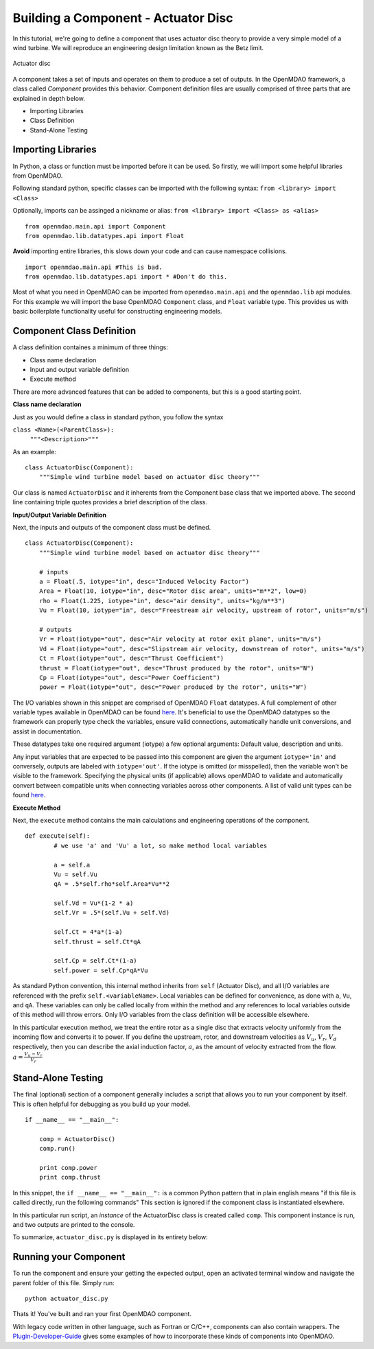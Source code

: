 .. _`BuildingAComponent`:

=============================================================
Building a Component - Actuator Disc
=============================================================

In this tutorial, we're going to define a component that uses
actuator disc theory to provide a very simple model of a wind turbine. 
We will reproduce an engineering design limitation known as the Betz limit.

.. figure:: actuator_disc.png
   :align: center

   Actuator disc

A component takes a set of inputs and operates on them to produce a set of
outputs. In the OpenMDAO framework, a class called *Component*
provides this behavior. Component definition files are usually comprised of
three parts that are explained in depth below.

- Importing Libraries
- Class Definition
- Stand-Alone Testing

Importing Libraries
=========================================

In Python, a class or function must be imported before it can be used. So
firstly, we will import some helpful libraries from OpenMDAO.

Following standard python, specific classes can be imported with the following syntax:
``from <library> import <Class>``

Optionally, imports can be assinged a nickname or alias: 
``from <library> import <Class> as <alias>``

::

    from openmdao.main.api import Component
    from openmdao.lib.datatypes.api import Float


**Avoid** importing entire libraries,
this slows down your code and can cause namespace collisions.

:: 

    import openmdao.main.api #This is bad.
    from openmdao.lib.datatypes.api import * #Don't do this.

Most of what you need in OpenMDAO can be imported from
``openmdao.main.api`` and the ``openmdao.lib`` api modules.
For this example we will import the base OpenMDAO ``Component`` class,
and ``Float`` variable type. This provides us with basic boilerplate
functionality useful for constructing engineering models.

.. _`ComponentDefinition`:

Component Class Definition
=========================================
A class definition containes a minimum of three things:

- Class name declaration
- Input and output variable definition
- Execute method

There are more advanced features that can be added to components,
but this is a good starting point.

**Class name declaration**

Just as you would define a class in standard python, you follow the syntax

``class <Name>(<ParentClass>):``
        ``"""<Description>"""``

As an example::

    class ActuatorDisc(Component):
        """Simple wind turbine model based on actuator disc theory"""

Our class is named ``ActuatorDisc`` and it inherents from the Component
base class that we imported above. The second line containing triple quotes
provides a brief description of the class. 

**Input/Output Variable Definition**

Next, the inputs and outputs of the component class must be defined.

::

    class ActuatorDisc(Component):
        """Simple wind turbine model based on actuator disc theory"""

        # inputs
        a = Float(.5, iotype="in", desc="Induced Velocity Factor")
        Area = Float(10, iotype="in", desc="Rotor disc area", units="m**2", low=0)
        rho = Float(1.225, iotype="in", desc="air density", units="kg/m**3")
        Vu = Float(10, iotype="in", desc="Freestream air velocity, upstream of rotor", units="m/s")

        # outputs
        Vr = Float(iotype="out", desc="Air velocity at rotor exit plane", units="m/s")
        Vd = Float(iotype="out", desc="Slipstream air velocity, downstream of rotor", units="m/s")
        Ct = Float(iotype="out", desc="Thrust Coefficient")
        thrust = Float(iotype="out", desc="Thrust produced by the rotor", units="N")
        Cp = Float(iotype="out", desc="Power Coefficient")
        power = Float(iotype="out", desc="Power produced by the rotor", units="W")

The I/O variables shown in this snippet are comprised of OpenMDAO ``Float`` datatypes.
A full complement of other variable types available in OpenMDAO
can be found `here <http://openmdao.org/docs/basics/variables.html>`_.
It's beneficial to use the OpenMDAO datatypes so the framework can properly
type check the variables, ensure valid connections, automatically handle unit conversions,
and assist in documentation.

These datatypes take one required argument (iotype) a few optional arguments:
Default value, description and units.

Any input variables that are expected to be passed into this component are 
given the argument ``iotype='in'`` and conversely,
outputs are labeled with ``iotype='out'``.
If the iotype is omitted (or misspelled), then the variable
won't be visible to the framework.
Specifying the physical units (if applicable) allows openMDAO to validate
and automatically convert between compatible units when connecting variables across other components.
A list of valid unit types can be found `here <http://openmdao.org/docs/units.html>`_.

**Execute Method**

Next, the ``execute`` method contains the main calculations and engineering
operations of the component.

:: 

    def execute(self):
            # we use 'a' and 'Vu' a lot, so make method local variables

            a = self.a
            Vu = self.Vu
            qA = .5*self.rho*self.Area*Vu**2

            self.Vd = Vu*(1-2 * a)
            self.Vr = .5*(self.Vu + self.Vd)

            self.Ct = 4*a*(1-a)
            self.thrust = self.Ct*qA

            self.Cp = self.Ct*(1-a)
            self.power = self.Cp*qA*Vu

As standard Python convention, this internal method inherits from ``self``
(Actuator Disc), and all I/O variables are referenced with the prefix ``self.<variableName>``.
Local variables can be defined for convenience, as done with ``a``, ``Vu``, and ``qA``. 
These variables can only be called locally from within the method and 
any references to local variables outside of this method will throw errors.
Only I/O variables from the class definition will be accessible elsewhere. 

In this particular execution method, we treat the entire rotor as a single disc
that extracts velocity uniformly from the incoming flow and converts it to
power. If you define the upstream, rotor, and downstream velocities as
:math:`V_u`, :math:`V_r`, :math:`V_d` respectively, then you can describe the
axial induction factor, :math:`a`, as the amount of velocity extracted from the
flow. :math:`a = \frac{V_u-V_r}{V_r}`

.. _`ifNameEqualsMain`:

Stand-Alone Testing
=========================================

The final (optional) section of a component generally includes a script that
allows you to run your component by itself.
This is often helpful for debugging as you build up your model.

::

    if __name__ == "__main__":

        comp = ActuatorDisc()
        comp.run()

        print comp.power
        print comp.thrust

In this snippet, the ``if __name__ == "__main__":`` is a common Python pattern
that in plain english means "if this file is called directly, run the following commands"
This section is ignored if the component class is instantiated elsewhere.

In this particular run script, an *instance* of the ActuatorDisc class is
created called ``comp``. This component instance is run, and two outputs are
printed to the console.


To summarize, ``actuator_disc.py`` is displayed in its entirety below:

.. testcode:: simple_component_actuatordisc

    from openmdao.main.api import Component
    from openmdao.lib.datatypes.api import Float


    class ActuatorDisc(Component):
        """Simple wind turbine model based on actuator disc theory"""

        # inputs
        a = Float(.5, iotype="in", desc="Induced Velocity Factor")
        Area = Float(10, iotype="in", desc="Rotor disc area", units="m**2", low=0)
        rho = Float(1.225, iotype="in", desc="air density", units="kg/m**3")
        Vu = Float(10, iotype="in", desc="Freestream air velocity, upstream of rotor", units="m/s")

        # outputs
        Vr = Float(iotype="out", desc="Air velocity at rotor exit plane", units="m/s")
        Vd = Float(iotype="out", desc="Slipstream air velocity, downstream of rotor", units="m/s")
        Ct = Float(iotype="out", desc="Thrust Coefficient")
        thrust = Float(iotype="out", desc="Thrust produced by the rotor", units="N")
        Cp = Float(iotype="out", desc="Power Coefficient")
        power = Float(iotype="out", desc="Power produced by the rotor", units="W")

        def execute(self):
            # we use 'a' and 'Vu' a lot, so make method local variables

            a = self.a
            Vu = self.Vu
            qA = .5*self.rho*self.Area*Vu**2

            self.Vd = Vu*(1-2 * a)
            self.Vr = .5*(self.Vu + self.Vd)

            self.Ct = 4*a*(1-a)
            self.thrust = self.Ct*qA

            self.Cp = self.Ct*(1-a)
            self.power = self.Cp*qA*Vu

    if __name__ == "__main__":

        comp = ActuatorDisc()
        comp.run

        print comp.power
        print comp.thrust



Running your Component
=========================================
To run the component and ensure your getting the expected output,
open an activated terminal window and navigate the parent folder of
this file. Simply run:

::

    python actuator_disc.py


Thats it! You've built and ran your first OpenMDAO component.

With legacy code written in other language, such as Fortran or C/C++,
components can also contain wrappers.
The `Plugin-Developer-Guide <http://openmdao.org/docs/plugin-guide/index.html>`_ 
gives some examples of how to incorporate these kinds of components into OpenMDAO.
